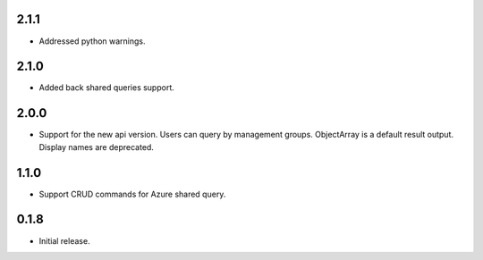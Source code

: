 2.1.1
++++++++++++++++++

* Addressed python warnings.

2.1.0
++++++++++++++++++

* Added back shared queries support.

2.0.0
++++++++++++++++++

* Support for the new api version. Users can query by management groups. ObjectArray is a default result output. Display names are deprecated.

1.1.0
++++++++++++++++++

* Support CRUD commands for Azure shared query.

0.1.8
++++++++++++++++++

* Initial release.
